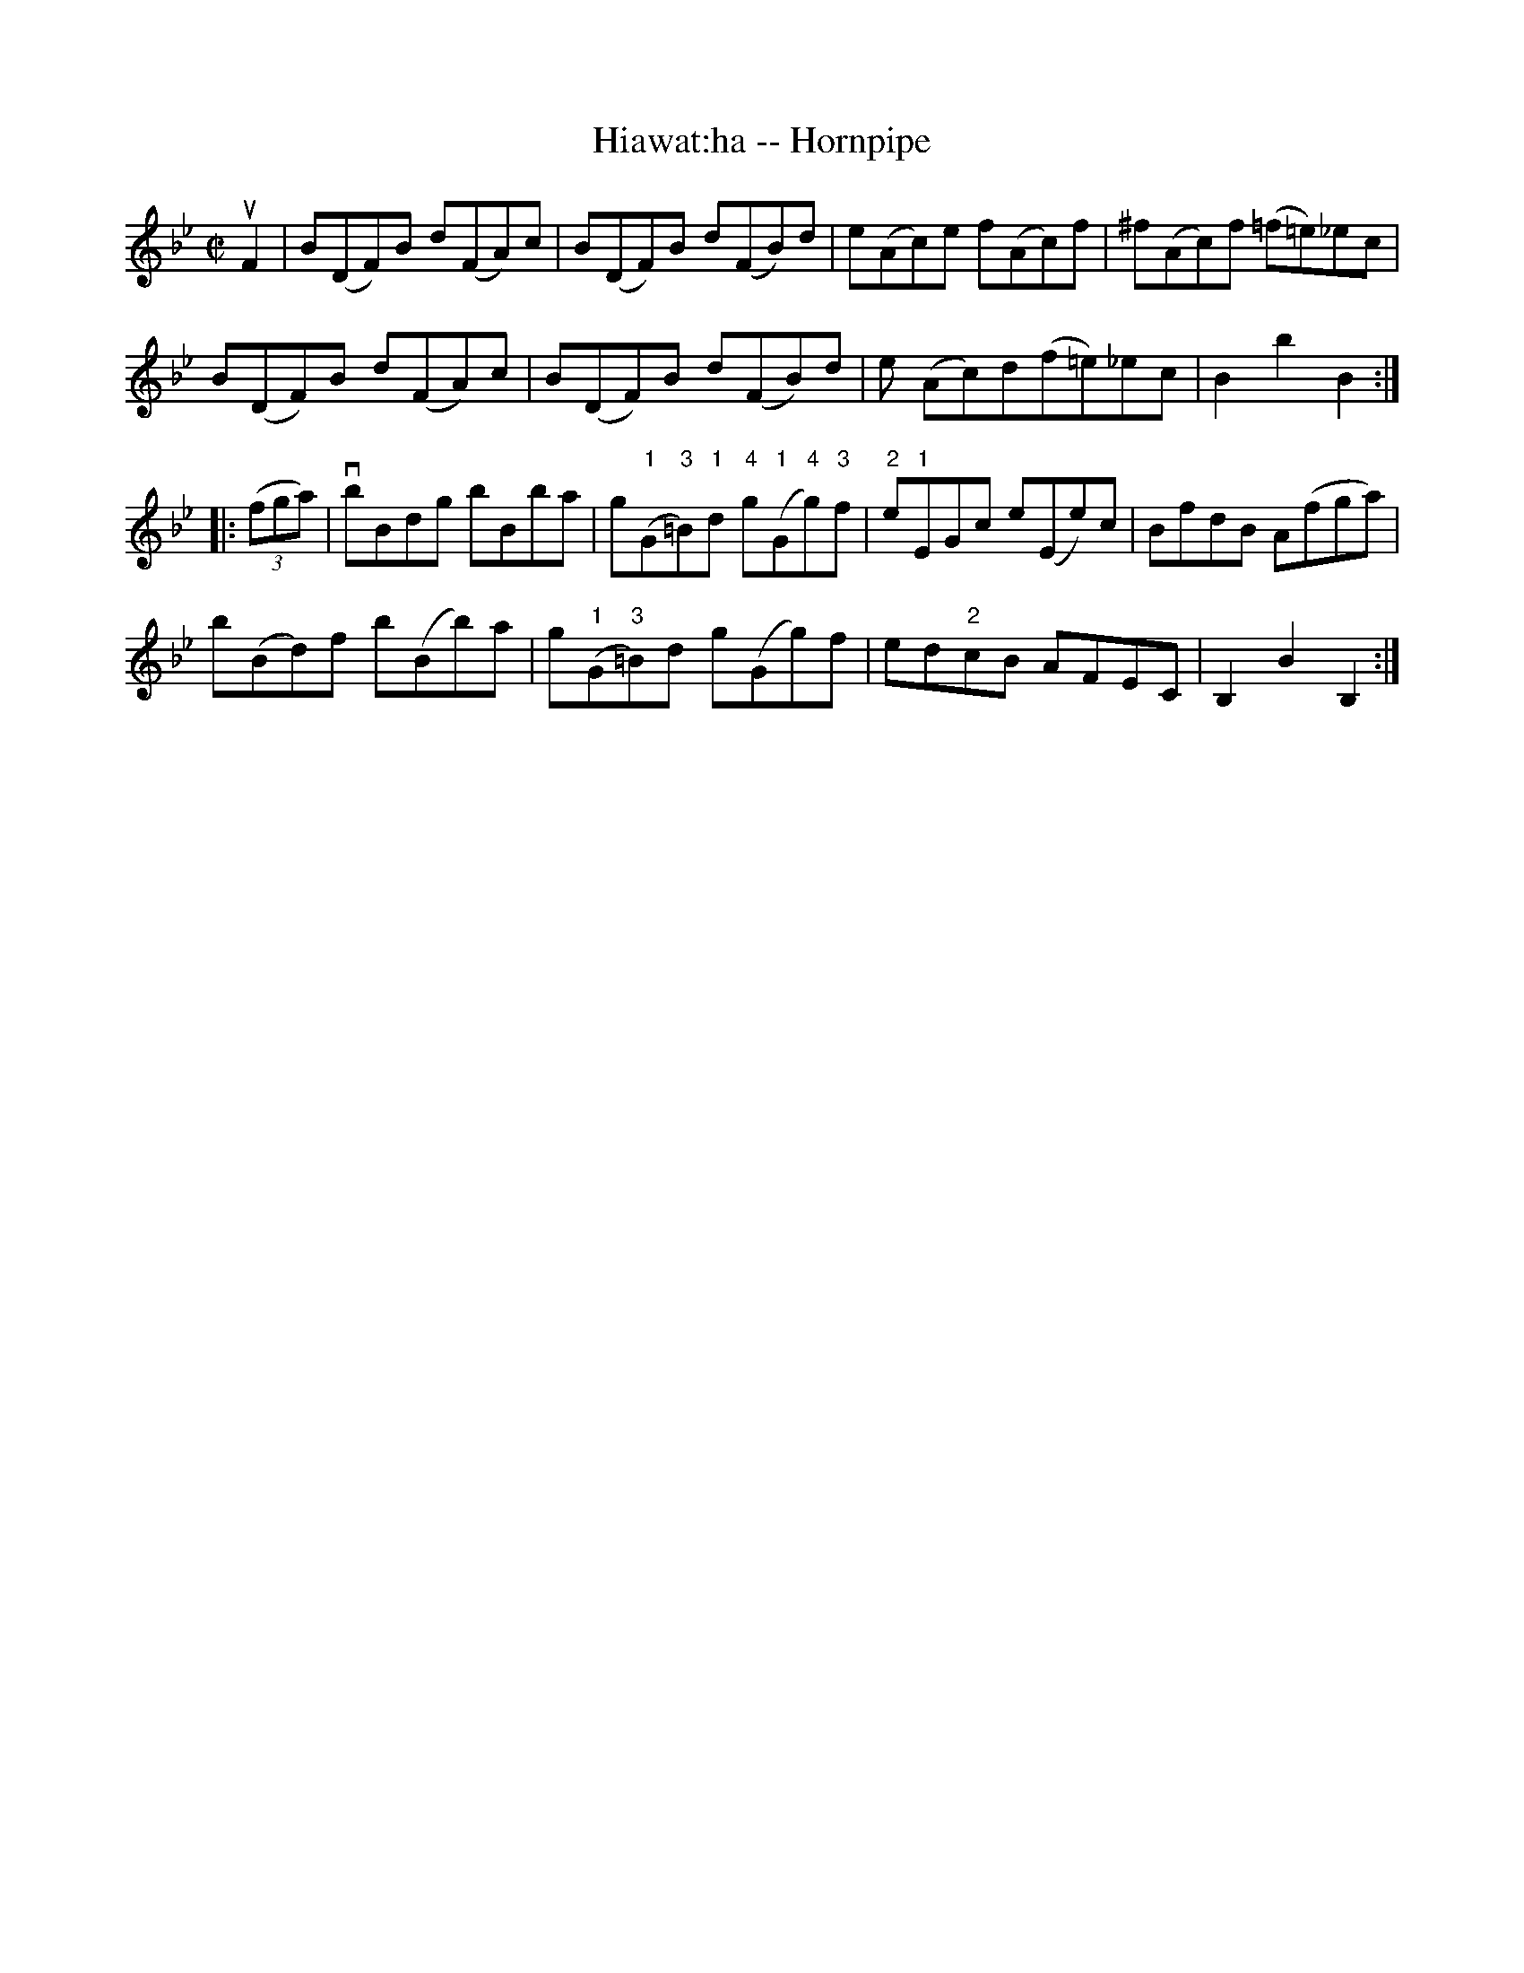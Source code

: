 X:1
T:Hiawat:ha -- Hornpipe
Z:Bob Puckette <bpuckette:msn.com> 2003-3-10
R:hornpipe
B:Cole's 1000 Fiddle Tunes
M:C|
L:1/8
K:Bb
uF2|B(DF)B d(FA)c|B(DF)B d(FB)d|e(Ac)e f(Ac)f|^f(Ac)f (=f=e)_ec|
B(DF)B d(FA)c|B(DF)B d(FB)d|e (Ac)d(f=e)_ec|B2b2B2 :|
|:((3fga)|vbBdg bBba|g("1"G"3"=B)"1"d "4"g("1"G"4"g)"3"f|\
"2"e"1"EGc e(Ee)c|BfdB A(fga)|
b(Bd)f b(Bb)a|g("1"G"3"=B)d g(Gg)f|ed"2"cB AFEC|B,2B2B,2:|
